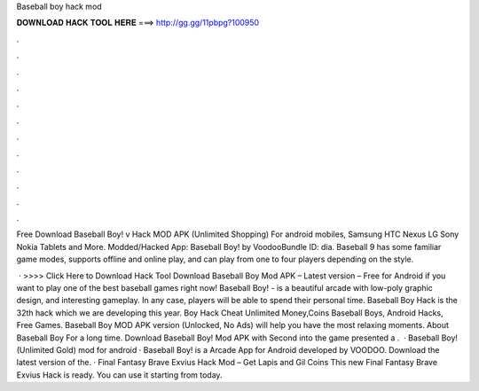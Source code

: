 Baseball boy hack mod



𝐃𝐎𝐖𝐍𝐋𝐎𝐀𝐃 𝐇𝐀𝐂𝐊 𝐓𝐎𝐎𝐋 𝐇𝐄𝐑𝐄 ===> http://gg.gg/11pbpg?100950



.



.



.



.



.



.



.



.



.



.



.



.

Free Download Baseball Boy! v Hack MOD APK (Unlimited Shopping) For android mobiles, Samsung HTC Nexus LG Sony Nokia Tablets and More. Modded/Hacked App: Baseball Boy! by VoodooBundle ID: dia. Baseball 9 has some familiar game modes, supports offline and online play, and can play from one to four players depending on the style.

 · >>>> Click Here to Download Hack Tool Download Baseball Boy Mod APK – Latest version – Free for Android if you want to play one of the best baseball games right now! Baseball Boy! - is a beautiful arcade with low-poly graphic design, and interesting gameplay. In any case, players will be able to spend their personal time. Baseball Boy Hack is the 32th hack which we are developing this year. Boy Hack Cheat Unlimited Money,Coins Baseball Boys, Android Hacks, Free Games. Baseball Boy MOD APK version (Unlocked, No Ads) will help you have the most relaxing moments. About Baseball Boy For a long time. Download Baseball Boy! Mod APK with Second into the game presented a .  · Baseball Boy! (Unlimited Gold) mod for android · Baseball Boy! is a Arcade App for Android developed by VOODOO. Download the latest version of the. · Final Fantasy Brave Exvius Hack Mod – Get Lapis and Gil Coins This new Final Fantasy Brave Exvius Hack is ready. You can use it starting from today.
